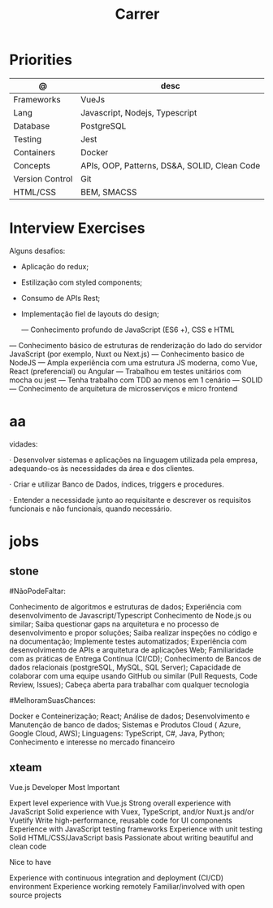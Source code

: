 #+TITLE: Carrer

* Priorities
| @               | desc                                         |
|-----------------+----------------------------------------------|
| Frameworks      | VueJs                                        |
| Lang            | Javascript, Nodejs, Typescript               |
| Database        | PostgreSQL                                   |
| Testing         | Jest                                         |
| Containers      | Docker                                       |
| Concepts        | APIs, OOP, Patterns, DS&A, SOLID, Clean Code |
| Version Control | Git                                          |
| HTML/CSS        | BEM, SMACSS                                  |

* Interview Exercises
Alguns desafios:
- Aplicação do redux;
- Estilização com styled components;
- Consumo de APIs Rest;
- Implementação fiel de layouts do design;

 — Conhecimento profundo de JavaScript (ES6 +), CSS e HTML
— Conhecimento básico de estruturas de renderização do lado do servidor JavaScript (por exemplo, Nuxt ou Next.js)
— Conhecimento basico de NodeJS
— Ampla experiência com uma estrutura JS moderna, como Vue, React (preferencial) ou Angular
— Trabalhou em testes unitários com mocha ou jest
— Tenha trabalho com TDD ao menos em 1 cenário
— SOLID
— Conhecimento de arquitetura de microsserviços e micro frontend

* aa
vidades:

· Desenvolver sistemas e aplicações na linguagem utilizada pela empresa,
adequando-os às necessidades da área e dos clientes.

· Criar e utilizar Banco de Dados, índices, triggers e procedures.

· Entender a necessidade junto ao requisitante e descrever os requisitos
  funcionais e não funcionais, quando necessário.

* jobs
** stone
#NãoPodeFaltar:

    Conhecimento de algoritmos e estruturas de dados;
    Experiência com desenvolvimento de Javascript/Typescript
    Conhecimento de Node.js ou similar;
    Saiba questionar gaps na arquitetura e no processo de desenvolvimento e propor soluções;
    Saiba realizar inspeções no código e na documentação;
    Implemente testes automatizados;
    Experiência com desenvolvimento de APIs e arquitetura de aplicações Web;
    Familiaridade com as práticas de Entrega Contínua (CI/CD);
    Conhecimento de Bancos de dados relacionais (postgreSQL, MySQL, SQL Server);
    Capacidade de colaborar com uma equipe usando GitHub ou similar (Pull Requests, Code Review, Issues);
    Cabeça aberta para trabalhar com qualquer tecnologia

#MelhoramSuasChances:

    Docker e Conteinerização;
    React;
    Análise de dados;
    Desenvolvimento e Manutenção de banco de dados;
    Sistemas e Produtos Cloud ( Azure, Google Cloud, AWS);
    Linguagens: TypeScript, C#, Java, Python;
    Conhecimento e interesse no mercado financeiro
** xteam
Vue.js Developer
Most Important

    Expert level experience with Vue.js
    Strong overall experience with JavaScript
    Solid experience with Vuex, TypeScript, and/or Nuxt.js and/or Vuetify
    Write high-performance, reusable code for UI components
    Experience with JavaScript testing frameworks
    Experience with unit testing
    Solid HTML/CSS/JavaScript basis
    Passionate about writing beautiful and clean code

Nice to have

    Experience with continuous integration and deployment (CI/CD) environment
    Experience working remotely
    Familiar/involved with open source projects
